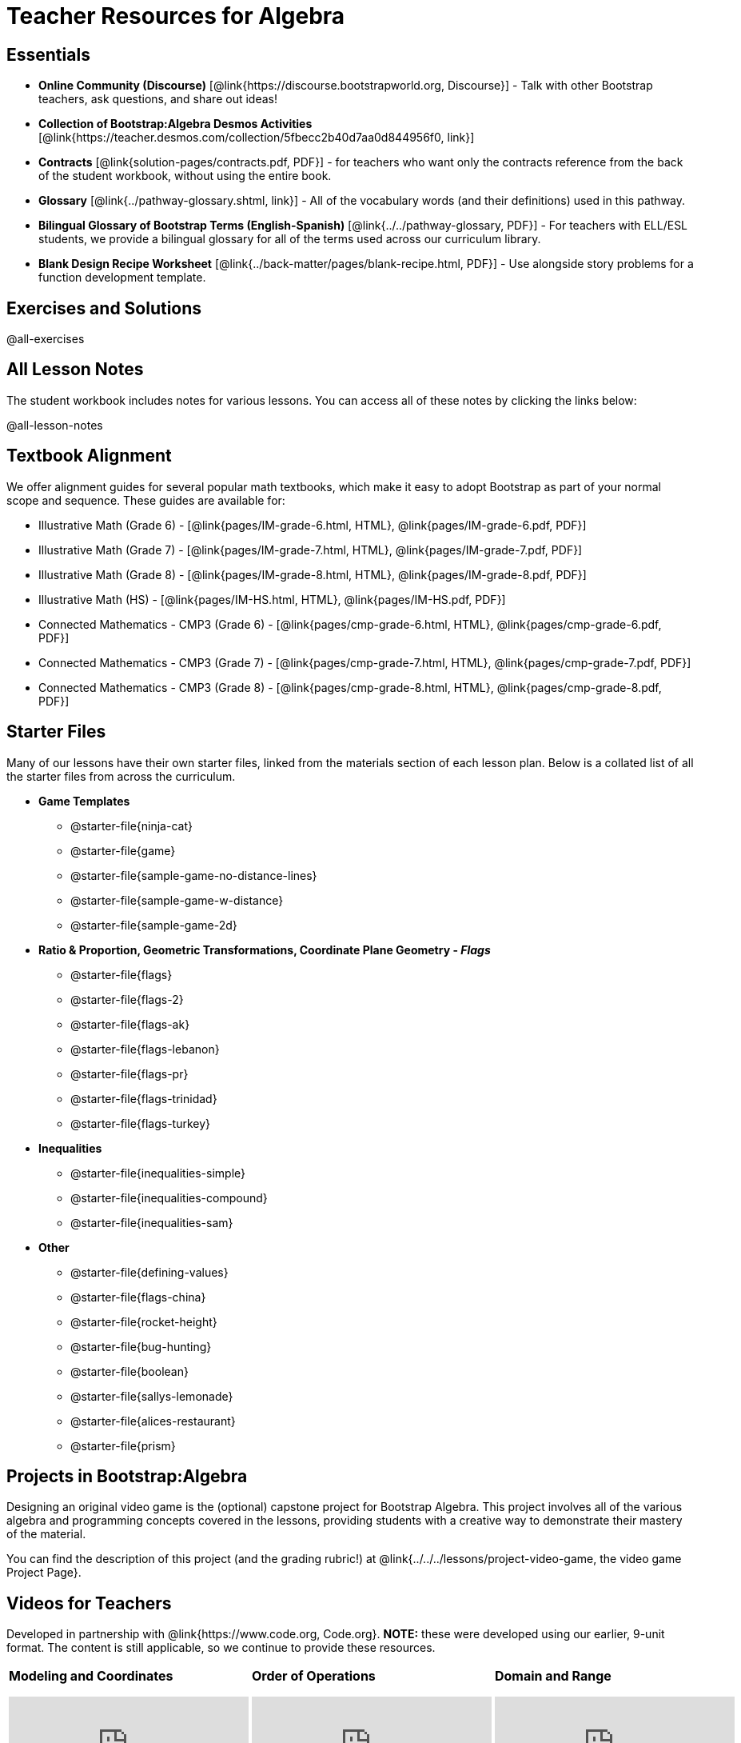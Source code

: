 = Teacher Resources for Algebra

== Essentials
- *Online Community (Discourse)* [@link{https://discourse.bootstrapworld.org, Discourse}] - Talk with other Bootstrap teachers, ask questions, and share out ideas!
- *Collection of Bootstrap:Algebra Desmos Activities* [@link{https://teacher.desmos.com/collection/5fbecc2b40d7aa0d844956f0, link}]
- *Contracts* [@link{solution-pages/contracts.pdf, PDF}] - for teachers who want only the contracts reference from the back of the student workbook, without using the entire book.
- *Glossary* [@link{../pathway-glossary.shtml, link}] - All of the vocabulary words (and their definitions) used in this pathway.
- *Bilingual Glossary of Bootstrap Terms (English-Spanish)* [@link{../../pathway-glossary, PDF}] - For teachers with ELL/ESL students, we provide a bilingual glossary for all of the terms used across our curriculum library.
- *Blank Design Recipe Worksheet* [@link{../back-matter/pages/blank-recipe.html, PDF}] - Use alongside story problems for a function development template.

== Exercises and Solutions
@all-exercises

== All Lesson Notes
The student workbook includes notes for various lessons. You can access all of these notes by clicking the links below:

@all-lesson-notes

== Textbook Alignment
We offer alignment guides for several popular math textbooks, which make it easy to adopt Bootstrap as part of your normal scope and sequence. These guides are available for:

- Illustrative Math (Grade 6) - [@link{pages/IM-grade-6.html, HTML}, @link{pages/IM-grade-6.pdf, PDF}]
- Illustrative Math (Grade 7) - [@link{pages/IM-grade-7.html, HTML}, @link{pages/IM-grade-7.pdf, PDF}]
- Illustrative Math (Grade 8) - [@link{pages/IM-grade-8.html, HTML}, @link{pages/IM-grade-8.pdf, PDF}]
- Illustrative Math (HS) - [@link{pages/IM-HS.html, HTML}, @link{pages/IM-HS.pdf, PDF}]
- Connected Mathematics - CMP3 (Grade 6) - [@link{pages/cmp-grade-6.html, HTML}, @link{pages/cmp-grade-6.pdf, PDF}]
- Connected Mathematics - CMP3 (Grade 7) - [@link{pages/cmp-grade-7.html, HTML}, @link{pages/cmp-grade-7.pdf, PDF}]
- Connected Mathematics - CMP3 (Grade 8) - [@link{pages/cmp-grade-8.html, HTML}, @link{pages/cmp-grade-8.pdf, PDF}]

== Starter Files
Many of our lessons have their own starter files, linked from the materials section of each lesson plan. Below is a collated list of all the starter files from across the curriculum.

- *Game Templates*
 * @starter-file{ninja-cat}
 * @starter-file{game}
 * @starter-file{sample-game-no-distance-lines}
 * @starter-file{sample-game-w-distance}
 * @starter-file{sample-game-2d}
- *Ratio & Proportion, Geometric Transformations, Coordinate Plane Geometry - _Flags_*
 * @starter-file{flags}
 * @starter-file{flags-2}
 * @starter-file{flags-ak}
 * @starter-file{flags-lebanon}
 * @starter-file{flags-pr}
 * @starter-file{flags-trinidad}
 * @starter-file{flags-turkey}
- *Inequalities*
 * @starter-file{inequalities-simple}
 * @starter-file{inequalities-compound}
 * @starter-file{inequalities-sam}
- *Other*
 * @starter-file{defining-values}
 * @starter-file{flags-china}
 * @starter-file{rocket-height}
 * @starter-file{bug-hunting}
 * @starter-file{boolean}
 * @starter-file{sallys-lemonade}
 * @starter-file{alices-restaurant}
 * @starter-file{prism}

== Projects in Bootstrap:Algebra
Designing an original video game is the (optional) capstone project for Bootstrap Algebra. This project involves all of the various algebra and programming concepts covered in the lessons, providing students with a creative way to demonstrate their mastery of the material.

You can find the description of this project (and the grading rubric!) at @link{../../../lessons/project-video-game, the video game Project Page}.


== Videos for Teachers
Developed in partnership with @link{https://www.code.org, Code.org}. **NOTE:** these were developed using our earlier, 9-unit format. The content is still applicable, so we continue to provide these resources.

//Embed 10 videos here
[cols="30a,30a,30a", stripes=none]
|===
|
*Modeling and Coordinates*

video::hy3SKXANmSQ[youtube]

|
*Order of Operations*

video::ObJ0Aawc9s4[youtube]

|
*Domain and Range*

video::yW9XLaY5i8A[youtube]

|
*Defining Values*

video::bOIs2DyMUv8[youtube]

|
*Introducing The Design Recipe*

video::Yf5w56PpaTw[youtube]

|
*Using The Design Recipe*

video::e5ORR9LpgkU[youtube]

|
*Boolean Logic & Inequalities*

video::XjT-PdWmvtE[youtube]

|
*Piecewise Functions*

video::DYrd_xaTKYU[youtube]

|
*The Pythagorean Theorem*

video::35UgYAPkNcc[youtube]

|
*Why Is Algebra So Hard?*

video::0t3Q_syA0Mk[youtube]

|===

== Other Facilitation Resources
@ifproglang{wescheme}{
- *Assessment Guide* [@link{https://docs.google.com/document/d/1uJk66awwVCqJPSTiwMy1FKuYd1FipsShJwCUCq0P7Tw/edit?usp=sharing, Google Doc}] - Guidance for teachers on assessing student programs.
}

- *Grading Rubric* [@link{https://docs.google.com/document/d/10YYUmMbE77VwC3W24yZykZe1I0ELL_jE2_NQyH473MY/edit#, Google Doc}] - A simple grading rubric for Design Recipes.

- *Sample Homework Submission Form* [@link{https://docs.google.com/forms/d/1fyf1xHQElboxDoHy_Voq1YNRy3aRpxIS99ofek5ti8c/viewform, Google Doc}]

- *Broadening Participation* [@link{https://docs.google.com/presentation/d/17uEl-yS2smjSuOdDLJPzMWWffeXTqBsENjAaZe_qkso/view, Google Slides}] - Making computing relevant, accessible and welcoming to all students isn't a pipe-dream. Like anything else worth doing, it takes some good practice and a desire to do it right and keep improving. We've put together some pointers based on best-practices from the CS-Education literature, for Bootstrap teachers or anyone looking to broaden participation in Computer Science.
